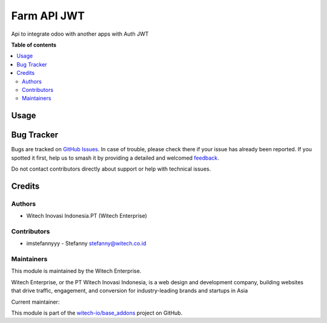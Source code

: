 ============
Farm API JWT
============

.. 
   !!!!!!!!!!!!!!!!!!!!!!!!!!!!!!!!!!!!!!!!!!!!!!!!!!!!!!!
   !! This file is generated by witech-gen-addon-readme !!
   !! changes will be overwritten.                      !!
   !!!!!!!!!!!!!!!!!!!!!!!!!!!!!!!!!!!!!!!!!!!!!!!!!!!!!!!
   !! source digest: sha256:d64f078deb5455877eb68abdcb0a6a3d6a1868708ed835b9dcccfbdfcd860f80
   !!!!!!!!!!!!!!!!!!!!!!!!!!!!!!!!!!!!!!!!!!!!!!!!!!!!!!!

.. |badge1| image:: https://img.shields.io/badge/maturity-Beta-yellow.png
    :target: https://odoo-community.org/page/development-status
    :alt: Beta
.. |badge2| image:: https://img.shields.io/badge/License-OPL--1-blue.png
    :target: https://www.odoo.com/documentation/user/11.0/legal/licenses/licenses.html#odoo-apps
    :alt: License: OPL-1
.. |badge3| image:: https://img.shields.io/badge/github-witech--io%2Fbase_addons-lightgray.png?logo=github
    :target: https://github.com/witech-io/base_addons/tree/17.0/wi_base_farm_jwt
    :alt: witech-io/base_addons

|badge1| |badge2| |badge3|

Api to integrate odoo with another apps with Auth JWT

**Table of contents**

.. contents::
   :local:

Usage
=====



Bug Tracker
===========

Bugs are tracked on `GitHub Issues <https://github.com/witech-io/base_addons/issues>`_.
In case of trouble, please check there if your issue has already been reported.
If you spotted it first, help us to smash it by providing a detailed and welcomed
`feedback <https://github.com/witech-io/base_addons/issues/new?body=module:%20wi_base_farm_jwt%0Aversion:%2017.0%0A%0A**Steps%20to%20reproduce**%0A-%20...%0A%0A**Current%20behavior**%0A%0A**Expected%20behavior**>`_.

Do not contact contributors directly about support or help with technical issues.

Credits
=======

Authors
~~~~~~~

* Witech Inovasi Indonesia.PT (Witech Enterprise)

Contributors
~~~~~~~~~~~~

-  imstefannyyy - Stefanny stefanny@witech.co.id

Maintainers
~~~~~~~~~~~

This module is maintained by the Witech Enterprise.

.. image:: https://www.witech.co.id/logo.png
   :alt: Witech Enterprise
   :target: https://witech.co.id

Witech Enterprise, or the PT Witech Inovasi Indonesia, is a web design and development company,
building websites that drive traffic, engagement, and conversion for industry-leading
brands and startups in Asia

.. |maintainer-imstefannyyy| image:: https://github.com/imstefannyyy.png?size=40px
    :target: https://github.com/imstefannyyy
    :alt: imstefannyyy

Current maintainer:

|maintainer-imstefannyyy| 

This module is part of the `witech-io/base_addons <https://github.com/witech-io/base_addons/tree/17.0/wi_base_farm_jwt>`_ project on GitHub.
